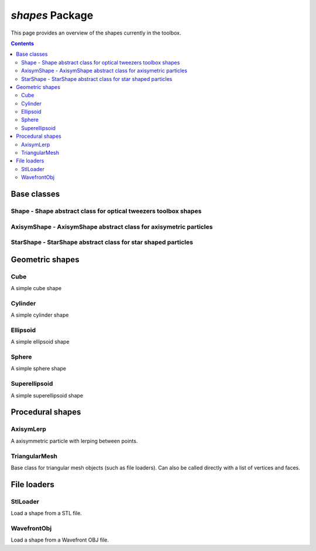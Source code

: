 
################
`shapes` Package
################

This page provides an overview of the shapes currently in the toolbox.

.. contents::
   :depth: 3
..


Base classes
============

Shape - Shape abstract class for optical tweezers toolbox shapes
----------------------------------------------------------------

AxisymShape - AxisymShape abstract class for axisymetric particles
------------------------------------------------------------------

StarShape - StarShape abstract class for star shaped particles
--------------------------------------------------------------

Geometric shapes
================

Cube
----

A simple cube shape

Cylinder
--------

A simple cylinder shape

Ellipsoid
---------

A simple ellipsoid shape

Sphere
------

A simple sphere shape

Superellipsoid
--------------

A simple superellipsoid shape

Procedural shapes
=================

AxisymLerp
----------

A axisymmetric particle with lerping between points.

TriangularMesh
--------------

Base class for triangular mesh objects (such as file loaders). Can also
be called directly with a list of vertices and faces.

File loaders
============

StlLoader
---------

Load a shape from a STL file.

WavefrontObj
------------

Load a shape from a Wavefront OBJ file.
